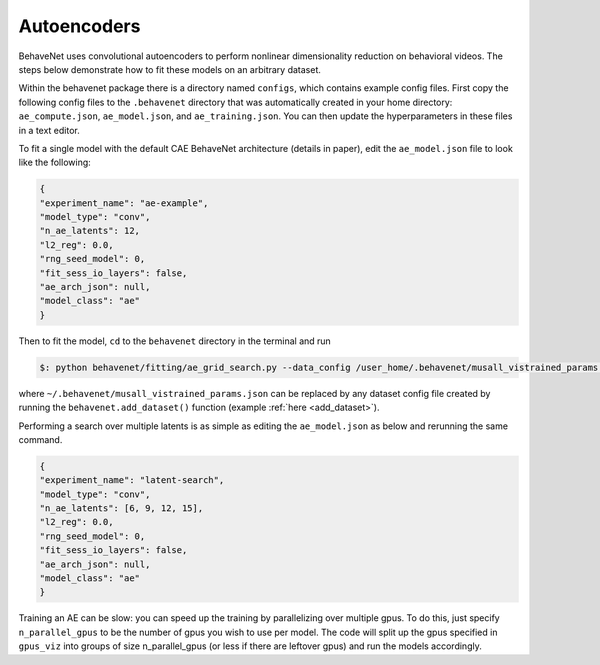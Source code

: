 Autoencoders
============

BehaveNet uses convolutional autoencoders to perform nonlinear dimensionality reduction on behavioral videos. The steps below demonstrate how to fit these models on an arbitrary dataset.

Within the behavenet package there is a directory named ``configs``, which contains example config files. First copy the following config files to the ``.behavenet`` directory that was automatically created in your home directory: ``ae_compute.json``, ``ae_model.json``, and ``ae_training.json``. You can then update the hyperparameters in these files in a text editor.

To fit a single model with the default CAE BehaveNet architecture (details in paper), edit the ``ae_model.json`` file to look like the following:

.. code-block:: json

    {
    "experiment_name": "ae-example",
    "model_type": "conv",
    "n_ae_latents": 12,
    "l2_reg": 0.0,
    "rng_seed_model": 0,
    "fit_sess_io_layers": false,
    "ae_arch_json": null,
    "model_class": "ae"
    }

Then to fit the model, ``cd`` to the ``behavenet`` directory in the terminal and run

.. code-block:: console

    $: python behavenet/fitting/ae_grid_search.py --data_config /user_home/.behavenet/musall_vistrained_params.json --model_config /user_home/.behavenet/ae_model.json --training_config /user_home/.behavenet/ae_training.json --compute_config /user_home/.behavenet/ae_compute.json

where ``~/.behavenet/musall_vistrained_params.json`` can be replaced by any dataset config file created by running the ``behavenet.add_dataset()`` function (example :ref:`here <add_dataset>`).

Performing a search over multiple latents is as simple as editing the ``ae_model.json`` as below and rerunning the same command.

.. code-block:: json

    {
    "experiment_name": "latent-search",
    "model_type": "conv",
    "n_ae_latents": [6, 9, 12, 15],
    "l2_reg": 0.0,
    "rng_seed_model": 0,
    "fit_sess_io_layers": false,
    "ae_arch_json": null,
    "model_class": "ae"
    }
    
Training an AE can be slow: you can speed up the training by parallelizing over multiple gpus. To do this, just specify ``n_parallel_gpus`` to be the number of gpus you wish to use per model. The code will split up the gpus specified in ``gpus_viz`` into groups of size n_parallel_gpus (or less if there are leftover gpus) and run the models accordingly. 


